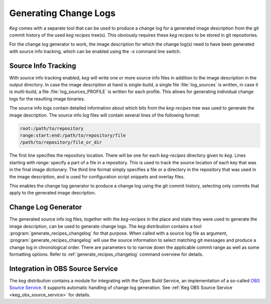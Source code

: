 .. _changelog_generator:

Generating Change Logs
======================

`Keg` comes with a separate tool that can be used to produce a change log
for a generated image description from the git commit history of the used
`keg recipes` tree(s). This obviously requires these `keg recipes` to be
stored in git repositories.

For the change log generator to work, the image description for which the
change log(s) need to have been generated with source info tracking, which
can be enabled using the `-s` command line switch.

Source Info Tracking
--------------------

With source info tracking enabled, `keg` will write one or more source info
files in addition to the image description in the output directory. In case
the image description at hand is single-build, a single file
:file:`log_sources` is written, in case it is multi-build, a file
:file:`log_sources_PROFILE` is written for each profile. This allows for
generating individual change logs for the resulting image binaries.

The source info logs contain detailed information about which bits from the
`keg-recipes` tree was used to generate the image description. The source
info log files will contain several lines of the following format:

.. code:: bash

  root:/path/to/repository
  range:start:end:/path/to/repository/file
  /path/to/repository/file_or_dir

The first line specifies the repository location. There will be one for
each `keg-recipes` directory given to `keg`. Lines starting with `range:`
specify a part of a file in a repository. This is used to track the source
location of each key that was in the final image dictionary. The third
line format simply specifies a file or a directory in the repository that
was used in the image description, and is used for configuration script
snippets and overlay files.

This enables the change log generator to produce a change log using the
git commit history, selecting only commits that apply to the generated
image description.

Change Log Generator
--------------------

The generated source info log files, together with the `keg-recipes`
in the place and state they were used to generate the image description,
can be used to generate change logs. The `keg` distribution contains
a tool :program:`generate_recipes_changelog` for that purpose. When called
with a source log file as argument, :program:`generate_recipes_changelog`
will use the source information to select matching git messages and
produce a change log in chronological order. There are parameters to
to narrow down the applicable commit range as well as some formatting
options. Refer to :ref:`generate_recipes_changelog` command overview
for details.

Integration in OBS Source Service
---------------------------------

The `keg` distribution contains a module for integrating with the Open Build
Service, an implementation of a so-called `OBS Source Service
<https://openbuildservice.org/help/manuals/obs-user-guide/cha.obs.source_service.html>`_.
It supports automatic handling of change log generation. See :ref:`Keg OBS
Source Service <keg_obs_source_service>` for details.
